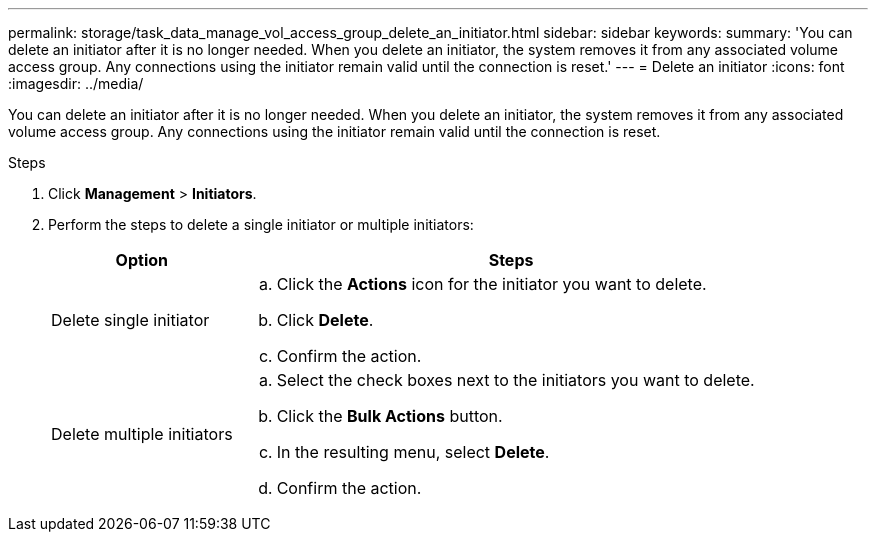 ---
permalink: storage/task_data_manage_vol_access_group_delete_an_initiator.html
sidebar: sidebar
keywords:
summary: 'You can delete an initiator after it is no longer needed. When you delete an initiator, the system removes it from any associated volume access group. Any connections using the initiator remain valid until the connection is reset.'
---
= Delete an initiator
:icons: font
:imagesdir: ../media/

[.lead]
You can delete an initiator after it is no longer needed. When you delete an initiator, the system removes it from any associated volume access group. Any connections using the initiator remain valid until the connection is reset.

.Steps

. Click *Management* > *Initiators*.
. Perform the steps to delete a single initiator or multiple initiators:
+
[cols=2*,options="header",cols="25,75"]
|===
| Option| Steps
a|
Delete single initiator
a|

 .. Click the *Actions* icon for the initiator you want to delete.
 .. Click *Delete*.
 .. Confirm the action.

a|
Delete multiple initiators
a|

 .. Select the check boxes next to the initiators you want to delete.
 .. Click the *Bulk Actions* button.
 .. In the resulting menu, select *Delete*.
 .. Confirm the action.

+
|===
